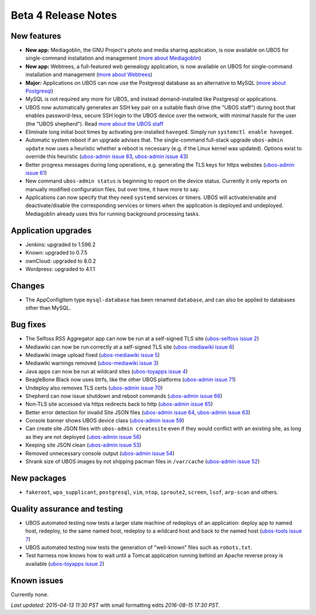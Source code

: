 Beta 4 Release Notes
====================

New features
------------

* **New app:** Mediagoblin, the GNU Project's photo and media sharing application, is now available
  on UBOS for single-command installation and management
  (`more about Mediagoblin <http://mediagoblin.org/>`_)

* **New app:** Webtrees, a full-featured web genealogy application, is now available
  on UBOS for single-command installation and management
  (`more about Webtrees <http://www.webtrees.net/>`_)

* **Major:** Applications on UBOS can now use the Postgresql database as an alternative
  to MySQL
  (`more about Postgresql <https://en.wikipedia.org/wiki/PostgreSQL>`_)

* MySQL is not required any more for UBOS, and instead demand-installed like Postgresql or
  applications.

* UBOS now automatically generates an SSH key pair on a suitable flash drive (the
  "UBOS staff") during boot that enables password-less, secure SSH login to the UBOS device
  over the network, with minimal hassle for the user (the "UBOS shepherd"). Read
  `more about the UBOS staff <http://ubos.net/docs/users/shepherd-staff.html>`_

* Eliminate long initial boot times by activating pre-installed ``haveged``. Simply run
  ``systemctl enable haveged``.

* Automatic system reboot if an upgrade advises that. The single-command full-stack upgrade
  ``ubos-admin update`` now uses a heuristic whether a reboot is necessary (e.g. if the
  Linux kernel was updated). Options exist to override this heuristic
  (`ubos-admin issue 83 <https://github.com/uboslinux/ubos-admin/issues/83>`_,
  `ubos-admin issue 43 <https://github.com/uboslinux/ubos-admin/issues/43>`_)

* Better progress messages during long operations, e.g. generating the TLS keys for
  https websites
  (`ubos-admin issue 61 <https://github.com/uboslinux/ubos-admin/issues/61>`_)

* New command ``ubos-admin status`` is beginning to report on the device status.
  Currently it only reports on manually modified configuration files, but over time, it
  have more to say.

* Applications can now specify that they need ``systemd`` services or timers. UBOS will
  activate/enable and deactivate/disable the corresponding services or timers when
  the application is deployed and undeployed. Mediagoblin already uses this for
  running background processing tasks.

Application upgrades
--------------------

* Jenkins: upgraded to 1.596.2

* Known: upgraded to 0.7.5

* ownCloud: upgraded to 8.0.2

* Wordpress: upgraded to 4.1.1

Changes
-------

* The AppConfigItem type ``mysql-database`` has been renamed ``database``,
  and can also be applied to databases other than MySQL.

Bug fixes
---------

* The Selfoss RSS Aggregator app can now be run at a self-signed TLS site
  (`ubos-selfoss issue 2 <https://github.com/uboslinux/ubos-selfoss/issues/2>`_)

* Mediawiki can now be run correctly at a self-signed TLS site
  (`ubos-mediawiki issue 6 <https://github.com/uboslinux/ubos-mediawiki/issues/6>`_)

* Mediawiki image upload fixed
  (`ubos-mediawiki issue 5 <https://github.com/uboslinux/ubos-mediawiki/issues/5>`_)

* Mediawiki warnings removed
  (`ubos-mediawiki issue 3 <https://github.com/uboslinux/ubos-mediawiki/issues/3>`_)

* Java apps can now be run at wildcard sites
  (`ubos-toyapps issue 4 <https://github.com/uboslinux/ubos-toyapps/issues/4>`_)

* BeagleBone Black now uses btrfs, like the other UBOS platforms
  (`ubos-admin issue 71 <https://github.com/uboslinux/ubos-admin/issues/71>`_)

* Undeploy also removes TLS certs
  (`ubos-admin issue 70 <https://github.com/uboslinux/ubos-admin/issues/70>`_)

* Shepherd can now issue shutdown and reboot commands
  (`ubos-admin issue 66 <https://github.com/uboslinux/ubos-admin/issues/66>`_)

* Non-TLS site accessed via https redirects back to http
  (`ubos-admin issue 65 <https://github.com/uboslinux/ubos-admin/issues/65>`_)

* Better error detection for invalid Site JSON files
  (`ubos-admin issue 64 <https://github.com/uboslinux/ubos-admin/issues/64>`_,
  `ubos-admin issue 63 <https://github.com/uboslinux/ubos-admin/issues/63>`_)

* Console banner shows UBOS device class
  (`ubos-admin issue 59 <https://github.com/uboslinux/ubos-admin/issues/59>`_)

* Can create site JSON files with ``ubos-admin createsite`` even if
  they would conflict with an existing site, as long as they are not
  deployed
  (`ubos-admin issue 56 <https://github.com/uboslinux/ubos-admin/issues/56>`_)

* Keeping site JSON clean
  (`ubos-admin issue 53 <https://github.com/uboslinux/ubos-admin/issues/53>`_)

* Removed unnecessary console output
  (`ubos-admin issue 54 <https://github.com/uboslinux/ubos-admin/issues/54>`_)

* Shrank size of UBOS images by not shipping pacman files in ``/var/cache``
  (`ubos-admin issue 52 <https://github.com/uboslinux/ubos-admin/issues/52>`_)

New packages
------------

* ``fakeroot``, ``wpa_supplicant``, ``postgresql``, ``vim``, ``ntop``,
  ``iproute2``, ``screen``, ``lsof``, ``arp-scan`` and others.

Quality assurance and testing
-----------------------------

* UBOS automated testing now tests a larger state machine of redeploys of an application:
  deploy app to named host, redeploy, to the same named host, redeploy to a wildcard host and
  back to the named host
  (`ubos-tools issue 7 <https://github.com/uboslinux/ubos-tools/issues/7>`_)

* UBOS automated testing now tests the generation of "well-known" files such as ``robots.txt``.

* Test harness now knows how to wait until a Tomcat application running behind an Apache reverse
  proxy is available
  (`ubos-toyapps issue 2 <https://github.com/uboslinux/ubos-toyapps/issues/2>`_)

Known issues
------------

Currently none.

`Last updated: 2015-04-13 11:30 PST` with small formatting edits `2016-08-15 17:30 PST`.
